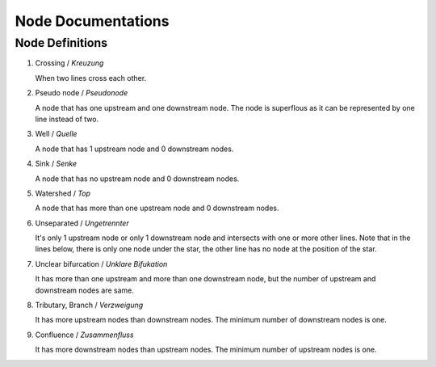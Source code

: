 .. _node_documentations:

Node Documentations
===================

Node Definitions
----------------

1. Crossing / *Kreuzung*

   When two lines cross each other.

   .. image:: /_static/crossing.png
      :align: center

2. Pseudo node / *Pseudonode*

   A node that has one upstream and one downstream node. The node is
   superflous as it can be represented by one line instead of two.

   .. image:: /_static/pseudo_node.png
      :align: center

3. Well / *Quelle*

   A node that has 1 upstream node and 0 downstream nodes.

   .. image:: /_static/well.png
      :align: center

4. Sink / *Senke*

   A node that has no upstream node and 0 downstream nodes.

   .. image:: /_static/sink.png
      :align: center

5. Watershed / *Top*

   A node that has more than one upstream node and 0 downstream nodes.

   .. image:: /_static/watershed.png
      :align: center

6. Unseparated / *Ungetrennter*

   It's only 1 upstream node or only 1 downstream node and intersects with
   one or more other lines. Note that in the lines below, there is only one
   node under the star, the other line has no node at the position of the
   star.

   .. image:: /_static/unseparated.png
      :align: center

7. Unclear bifurcation / *Unklare Bifukation*

   It has more than one upstream and more than one downstream node,
   but the number of upstream and downstream nodes are same.

   .. image:: /_static/unclear_bifurcation.png
      :align: center

8. Tributary, Branch / *Verzweigung*

   It has more upstream nodes than downstream nodes. The minimum number of
   downstream nodes is one.

   .. image:: /_static/branch.png
      :align: center

9. Confluence / *Zusammenfluss*

   It has more downstream nodes than upstream nodes. The minimum number of
   upstream nodes is one.

   .. image:: /_static/confluence.png
      :align: center